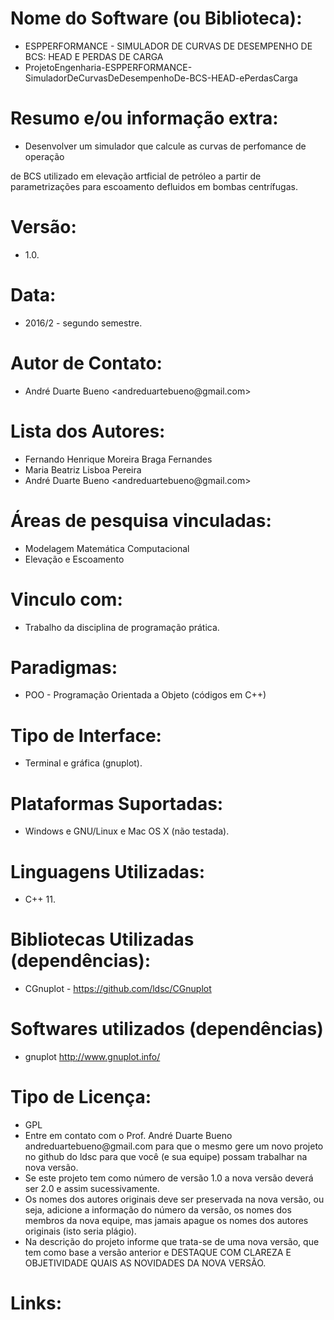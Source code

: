 
* Nome do Software (ou Biblioteca):
- ESPPERFORMANCE - SIMULADOR DE CURVAS DE DESEMPENHO DE BCS: HEAD E PERDAS DE CARGA
- ProjetoEngenharia-ESPPERFORMANCE-SimuladorDeCurvasDeDesempenhoDe-BCS-HEAD-ePerdasCarga
  
* Resumo e/ou informação extra: 
- Desenvolver um simulador que calcule as curvas de perfomance de operação
de BCS utilizado em elevação artficial de petróleo a partir de parametrizações
para escoamento defluidos em bombas centrífugas.

* Versão: 
- 1.0.

* Data:
- 2016/2 - segundo semestre.
  
* Autor de Contato:
- André Duarte Bueno <andreduartebueno@gmail.com>

* Lista dos Autores:
- Fernando Henrique Moreira Braga Fernandes
- Maria Beatriz Lisboa Pereira
- André Duarte Bueno <andreduartebueno@gmail.com>

* Áreas de pesquisa vinculadas: 
- Modelagem Matemática Computacional
- Elevação e Escoamento

* Vinculo com: 
- Trabalho da disciplina de programação prática.

* Paradigmas: 
- POO - Programação Orientada a Objeto (códigos em C++)

* Tipo de Interface: 
- Terminal e gráfica (gnuplot).

* Plataformas Suportadas: 
- Windows e GNU/Linux e Mac OS X (não testada).

* Linguagens Utilizadas: 
- C++ 11.

* Bibliotecas Utilizadas (dependências):
- CGnuplot - https://github.com/ldsc/CGnuplot

* Softwares utilizados (dependências)
- gnuplot http://www.gnuplot.info/

* Tipo de Licença:
- GPL
- Entre em contato com o Prof. André Duarte Bueno
  andreduartebueno@gmail.com
  para que o mesmo gere um novo projeto no github do ldsc para que você (e sua equipe) possam trabalhar na nova versão.
- Se este projeto tem como número de versão 1.0 a nova versão deverá ser 2.0 e assim sucessivamente.
- Os nomes dos autores originais deve ser preservada na nova versão, ou seja, adicione a informação do número da versão, os nomes dos membros da nova equipe, mas jamais apague os nomes dos autores originais (isto seria plágio).
- Na descrição do projeto informe que trata-se de uma nova versão, que tem como base a versão anterior e DESTAQUE COM CLAREZA E OBJETIVIDADE QUAIS AS NOVIDADES DA NOVA VERSÃO.
  
* Links:

